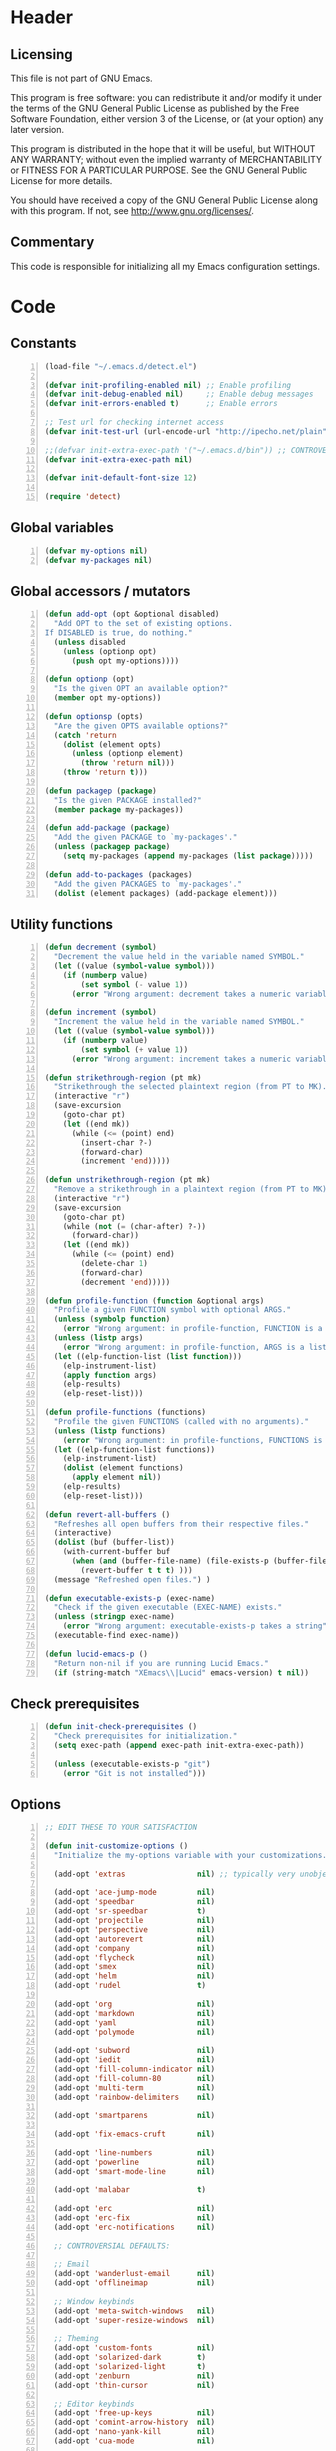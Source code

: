 * Header
** Licensing
This file is not part of GNU Emacs.

This program is free software: you can redistribute it and/or modify
it under the terms of the GNU General Public License as published by
the Free Software Foundation, either version 3 of the License, or
(at your option) any later version.

This program is distributed in the hope that it will be useful,
but WITHOUT ANY WARRANTY; without even the implied warranty of
MERCHANTABILITY or FITNESS FOR A PARTICULAR PURPOSE.  See the
GNU General Public License for more details.

You should have received a copy of the GNU General Public License
along with this program.  If not, see <http://www.gnu.org/licenses/>.

** Commentary
This code is responsible for initializing all my Emacs configuration settings.

* Code
** Constants
#+BEGIN_SRC emacs-lisp +n
(load-file "~/.emacs.d/detect.el")

(defvar init-profiling-enabled nil) ;; Enable profiling
(defvar init-debug-enabled nil)     ;; Enable debug messages
(defvar init-errors-enabled t)      ;; Enable errors

;; Test url for checking internet access
(defvar init-test-url (url-encode-url "http://ipecho.net/plain"))

;;(defvar init-extra-exec-path '("~/.emacs.d/bin")) ;; CONTROVERSIAL
(defvar init-extra-exec-path nil)

(defvar init-default-font-size 12)

(require 'detect)
#+END_SRC
** Global variables
#+BEGIN_SRC emacs-lisp +n
(defvar my-options nil)
(defvar my-packages nil)
#+END_SRC
** Global accessors / mutators
#+BEGIN_SRC emacs-lisp +n
(defun add-opt (opt &optional disabled)
  "Add OPT to the set of existing options.
If DISABLED is true, do nothing."
  (unless disabled
    (unless (optionp opt)
      (push opt my-options))))

(defun optionp (opt)
  "Is the given OPT an available option?"
  (member opt my-options))

(defun optionsp (opts)
  "Are the given OPTS available options?"
  (catch 'return
    (dolist (element opts)
      (unless (optionp element)
        (throw 'return nil)))
    (throw 'return t)))

(defun packagep (package)
  "Is the given PACKAGE installed?"
  (member package my-packages))

(defun add-package (package)
  "Add the given PACKAGE to `my-packages'."
  (unless (packagep package)
    (setq my-packages (append my-packages (list package)))))

(defun add-to-packages (packages)
  "Add the given PACKAGES to `my-packages'."
  (dolist (element packages) (add-package element)))
#+END_SRC
** Utility functions
#+BEGIN_SRC emacs-lisp +n
(defun decrement (symbol)
  "Decrement the value held in the variable named SYMBOL."
  (let ((value (symbol-value symbol)))
    (if (numberp value)
        (set symbol (- value 1))
      (error "Wrong argument: decrement takes a numeric variable symbol"))))

(defun increment (symbol)
  "Increment the value held in the variable named SYMBOL."
  (let ((value (symbol-value symbol)))
    (if (numberp value)
        (set symbol (+ value 1))
      (error "Wrong argument: increment takes a numeric variable symbol"))))

(defun strikethrough-region (pt mk)
  "Strikethrough the selected plaintext region (from PT to MK)."
  (interactive "r")
  (save-excursion
    (goto-char pt)
    (let ((end mk))
      (while (<= (point) end)
        (insert-char ?-)
        (forward-char)
        (increment 'end)))))

(defun unstrikethrough-region (pt mk)
  "Remove a strikethrough in a plaintext region (from PT to MK)."
  (interactive "r")
  (save-excursion
    (goto-char pt)
    (while (not (= (char-after) ?-))
      (forward-char))
    (let ((end mk))
      (while (<= (point) end)
        (delete-char 1)
        (forward-char)
        (decrement 'end)))))

(defun profile-function (function &optional args)
  "Profile a given FUNCTION symbol with optional ARGS."
  (unless (symbolp function)
    (error "Wrong argument: in profile-function, FUNCTION is a symbol"))
  (unless (listp args)
    (error "Wrong argument: in profile-function, ARGS is a list"))
  (let ((elp-function-list (list function)))
    (elp-instrument-list)
    (apply function args)
    (elp-results)
    (elp-reset-list)))

(defun profile-functions (functions)
  "Profile the given FUNCTIONS (called with no arguments)."
  (unless (listp functions)
    (error "Wrong argument: in profile-functions, FUNCTIONS is a list"))
  (let ((elp-function-list functions))
    (elp-instrument-list)
    (dolist (element functions)
      (apply element nil))
    (elp-results)
    (elp-reset-list)))

(defun revert-all-buffers ()
  "Refreshes all open buffers from their respective files."
  (interactive)
  (dolist (buf (buffer-list))
    (with-current-buffer buf
      (when (and (buffer-file-name) (file-exists-p (buffer-file-name)) (not (buffer-modified-p)))
        (revert-buffer t t t) )))
  (message "Refreshed open files.") )

(defun executable-exists-p (exec-name)
  "Check if the given executable (EXEC-NAME) exists."
  (unless (stringp exec-name)
    (error "Wrong argument: executable-exists-p takes a string"))
  (executable-find exec-name))

(defun lucid-emacs-p ()
  "Return non-nil if you are running Lucid Emacs."
  (if (string-match "XEmacs\\|Lucid" emacs-version) t nil))
#+END_SRC
** Check prerequisites
#+BEGIN_SRC emacs-lisp +n
(defun init-check-prerequisites ()
  "Check prerequisites for initialization."
  (setq exec-path (append exec-path init-extra-exec-path))

  (unless (executable-exists-p "git")
    (error "Git is not installed")))
#+END_SRC
** Options
#+BEGIN_SRC emacs-lisp +n
;; EDIT THESE TO YOUR SATISFACTION

(defun init-customize-options ()
  "Initialize the my-options variable with your customizations."

  (add-opt 'extras                nil) ;; typically very unobjectionable stuff

  (add-opt 'ace-jump-mode         nil)
  (add-opt 'speedbar              nil)
  (add-opt 'sr-speedbar           t)
  (add-opt 'projectile            nil)
  (add-opt 'perspective           nil)
  (add-opt 'autorevert            nil)
  (add-opt 'company               nil)
  (add-opt 'flycheck              nil)
  (add-opt 'smex                  nil)
  (add-opt 'helm                  nil)
  (add-opt 'rudel                 t)

  (add-opt 'org                   nil)
  (add-opt 'markdown              nil)
  (add-opt 'yaml                  nil)
  (add-opt 'polymode              nil)

  (add-opt 'subword               nil)
  (add-opt 'iedit                 nil)
  (add-opt 'fill-column-indicator nil)
  (add-opt 'fill-column-80        nil)
  (add-opt 'multi-term            nil)
  (add-opt 'rainbow-delimiters    nil)

  (add-opt 'smartparens           nil)

  (add-opt 'fix-emacs-cruft       nil)

  (add-opt 'line-numbers          nil)
  (add-opt 'powerline             nil)
  (add-opt 'smart-mode-line       nil)

  (add-opt 'malabar               t)

  (add-opt 'erc                   nil)
  (add-opt 'erc-fix               nil)
  (add-opt 'erc-notifications     nil)

  ;; CONTROVERSIAL DEFAULTS:

  ;; Email
  (add-opt 'wanderlust-email      nil)
  (add-opt 'offlineimap           nil)

  ;; Window keybinds
  (add-opt 'meta-switch-windows   nil)
  (add-opt 'super-resize-windows  nil)

  ;; Theming
  (add-opt 'custom-fonts          nil)
  (add-opt 'solarized-dark        t)
  (add-opt 'solarized-light       t)
  (add-opt 'zenburn               nil)
  (add-opt 'thin-cursor           nil)

  ;; Editor keybinds
  (add-opt 'free-up-keys          nil)
  (add-opt 'comint-arrow-history  nil)
  (add-opt 'nano-yank-kill        nil)
  (add-opt 'cua-mode              nil)

  ;; Indentation
  (add-opt 'indent-spaces         nil)
  (add-opt 'electric-indent       nil)
  (add-opt 'haskell-indent-simple t)
  (add-opt 'sane-c-tab-width      nil)

  ;; Misc
  (add-opt 'term-mode-switch      nil)
  (add-opt 'undo-tree             t)

  (message "Available options: %S" my-options))
#+END_SRC
** CEDET fix
#+BEGIN_SRC emacs-lisp +n
;;(require 'cl)

;;(when (file-accessible-directory-p "~/.emacs.d/el-get/cedet-devel")
;;  (setq load-path (cl-remove-if (lambda (x) (string-match-p "cedet" x)) load-path))
;;  (load-file "~/.emacs.d/el-get/cedet-devel/cedet-devel-load.el"))
#+END_SRC
** Packages
#+BEGIN_SRC emacs-lisp +n
(defun init-generate-packages ()
  "Generate the list of packages to install."
  (add-to-packages '(cedet-devel el-get let-alist tramp diminish delight))

  (when (optionp 'extras)                 (add-package 'help-fns+)
                                          (add-package 'git-auto-commit-mode))

  (when (optionp 'perspective)            (add-package 'perspective))
  (when (optionp 'projectile)             (add-package 'projectile))

  (when (optionp 'iedit)                  (add-package 'iedit))
  (when (optionp 'fill-column-indicator)  (add-package 'fill-column-indicator))
  (when (optionp 'multi-term)             (add-package 'multi-term))
  (when (optionp 'rainbow-delimiters)     (add-package 'rainbow-delimiters))
  (when (optionp 'sr-speedbar)            (add-package 'sr-speedbar))
  (when (optionp 'ace-jump-mode)          (add-package 'ace-jump-mode))

  (when (optionp 'wanderlust-email)       (add-package 'wanderlust))
  (when (optionp 'offlineimap)            (add-package 'offlineimap))

  (when (optionp 'org)                    (add-package 'org-mode))
  (when (optionp 'org-trello)             (add-package 'org-trello))
  (when (optionp 'yaml)                   (add-package 'yaml-mode))
  (when (optionp 'markdown)               (add-package 'markdown-mode))
  (when (optionp 'polymode)               (add-package 'polymode))

  (when (optionp 'rudel)                  (add-package 'rudel))
  (when (optionp 'smartparens)            (add-package 'smartparens))
  (when (optionp 'flycheck)               (add-package 'flycheck))
  (when (optionp 'undo-tree)              (add-package 'undo-tree))

  (when (or (optionp 'solarized-dark)
            (optionp 'solarized-light))   (add-package 'color-theme-solarized))
  (when (optionp 'zenburn)                (add-package 'color-theme-zenburn))
  (when (optionp 'powerline)              (add-package 'powerline))
  (when (optionp 'smart-mode-line)        (add-package 'smart-mode-line))

  (when (optionp 'smex)                   (add-package 'smex))
  (when (optionp 'company)                (add-package 'company-mode))
  (when (optionp 'yasnippet)              (add-package 'yasnippet))
  (when (optionp 'helm)                   (add-package 'helm))
  (when (optionp 'flx)                    (add-to-packages '(flx flx-ido)))

  (when (capabilityp "lang-haskell")      (add-to-packages '(haskell-mode
                                                             flycheck-haskell
                                                             company-ghc
                                                             ghc-mod
                                                             hi2)))
  (when (capabilityp "vcs-git")           (add-package 'magit))
  (when (capabilityp "lang-ledger")       (add-package 'ledger-mode))
  (when (capabilityp "lang-latex")        (add-package 'auctex))
  (when (capabilityp "lang-ocaml")        (add-to-packages '(utop
                                                             tuareg-mode)))
  (when (capabilityp "lang-nix")          (add-package 'nix-mode))
  (when (capabilityp "lang-purescript")   (add-package 'purescript-mode))
;;  (when (capabilityp "lang-elm")          (add-package 'elm-mode))
  (when (capabilityp "lang-kframework")   (add-package 'k3-mode))
  (when (capabilityp "lang-chicken")      (add-package 'geiser))
  (when (capabilityp "lang-guile")        (add-package 'geiser))
  (when (capabilityp "lang-racket")       (add-package 'geiser))
  (when (capabilityp "lang-zsh")          (add-package 'zlc))
  (when (capabilityp "util-pmd")          (add-package 'flycheck-pmd))
  (when (capabilityp "lang-java")         (add-to-packages '(scala-mode
                                                             groovy-mode
                                                             javadoc-help
                                                             javadoc-lookup
                                                             javaimp)))
  (when (and (capabilitiesp '("lang-java" "lang-groovy" "build-gradle"))
             (optionp 'malabar))          (add-package 'malabar-mode))

  (delete-dups my-packages)

  (message "Packages to install: %s" my-packages))
#+END_SRC
** el-get setup
#+BEGIN_SRC emacs-lisp +n
(defun init-setup-el-get ()
  "Check if el-get is installed, and, if not, install it."
  (add-to-list 'load-path "~/.emacs.d/el-get/el-get")

  (unless (require 'el-get nil t)
    (unless (capabilityp "internet")
      (error "No internet connection available, cannot install el-get"))
    (with-current-buffer
        (url-retrieve-synchronously
         "https://github.com/dimitri/el-get/raw/master/el-get-install.el")
      (goto-char (point-max))
      (eval-print-last-sexp)))

  (require 'el-get)

  (defvar el-get-recipe-path)
  (add-to-list 'el-get-recipe-path "~/.emacs.d/el-get-user/recipes"))

(defun init-sync-packages ()
  "Make the installed packages consistent with the contents of `my-packages'."
  (el-get 'sync my-packages)
  (el-get-cleanup my-packages)
  (el-get-bundle flycheck-maven
    :description "Flycheck support for Maven"
    :type git
    :url "file:///home/remy/Documents/NotWork/Projects/EmacsLisp/flycheck-maven"
    :features flycheck-maven))

(defun init-update-packages ()
  "Update all packages."
  (el-get-update-all))
#+END_SRC
** Require miscellaneous modules
#+BEGIN_SRC emacs-lisp +n
(defun init-require-modules ()
  "Require necessary modules for init.el."
  (require 'term)
  (when (optionp 'erc)
    (require 'erc))
  (when (optionp 'extras)
    (require 'help-fns+))
  (when (optionp 'polymode)
    (require 'poly-R)
    (require 'poly-markdown))
  (when (optionp 'flycheck)
    (require 'flycheck))
  (when (optionp 'rainbow-delimiters)
    (require 'rainbow-delimiters))
  (when (optionp 'smartparens)
    (require 'smartparens-config))
  (when (optionp 'powerline)
    (require 'powerline))
  (when (optionp 'smart-mode-line)
    (require 'smart-mode-line))
  (when (optionp 'smex)
    (require 'smex))
  (when (optionp 'company)
    (require 'company))
  (when (optionp 'ace-jump-mode)
    (require 'ace-jump-mode))
  (when (optionp 'helm)
    (require 'helm))
  (when (optionp 'sr-speedbar)
    (require 'sr-speedbar))
  (when (optionp 'perspective)
    (require 'perspective))
  (when (and (optionp 'projectile)
             (optionp 'perspective))
    (require 'persp-projectile))
  (when (optionp 'comint-arrow-history)
    (require 'comint))
  (when (optionp 'undo-tree)
    (require 'undo-tree))

  (when (capabilityp "exec-haskell")
    (require 'haskell-mode)
    (require 'haskell-interactive-mode)
    (require 'haskell-simple-indent)
    (require 'hi2))

  (when (capabilityp "exec-lilypond") (require 'lilypond-mode)))
#+END_SRC
** Theming
#+BEGIN_SRC emacs-lisp +n
(defun init-theme-options ()
  "Initialize graphical/theme-related options."

  ;; Disable various annoyances that come with Emacs
  (when (and (capabilityp "graphics") (optionp 'fix-emacs-cruft))
    (setq inhibit-splash-screen t)
    (column-number-mode 1)
    (tool-bar-mode -1)
    (scroll-bar-mode -1)
    (menu-bar-mode -1))

  ;; Set default frame font
  (when (and (capabilityp "graphics") (optionp 'custom-fonts))
    (defvar init-default-font
      (cond ((capabilityp "font-inconsolata")   "Inconsolata")
            ((capabilityp "font-menlo")         "Menlo")
            ((capabilityp "font-meslo")         "Meslo")
            ((capabilityp "font-dejavu")        "DejaVu Sans Mono")
            ((capabilityp "font-freefont")      "FreeMono")
            ((capabilityp "font-liberation")    "Liberation Mono")
            ((capabilityp "font-sourcecodepro") "Source Code Pro")
            ((capabilityp "font-luxi")          "Luxi Mono")
            ((capabilityp "font-consolas")      "Consolas")))
    (setq default-frame-alist
          (list (cons 'font (format "%s-%d"
                                    init-default-font
                                    init-default-font-size)))))

  ;; Line numbers
  (when (and (capabilityp "graphics") (optionp 'line-numbers))
    (line-number-mode 1)
    (global-hl-line-mode)
    (global-linum-mode 1)
    (setq-default linum-format "%4d \u2502"))

  (defun linum-disable ()
    "Disable line numbers"
    (interactive)
    (linum-mode -1))

  ;; Disable line numbers for various modes
  (when (and (capabilityp "graphics") (optionp 'line-numbers))
    (add-hook 'term-mode-hook                  'linum-disable)
    (add-hook 'Info-mode-hook                  'linum-disable)
    (add-hook 'package-menu-mode-hook          'linum-disable)
    (when (optionp 'multi-term)
      (add-hook 'multi-term-mode-hook          'linum-disable))
    (when (capabilityp "exec-haskell")
      (add-hook 'haskell-interactive-mode-hook 'linum-disable))
    (when (optionp 'speedbar)
      (add-hook 'speedbar-mode-hook            'linum-disable))
    (when (optionp 'sr-speedbar)
      (add-hook 'sr-speedbar-mode-hook         'linum-disable)))

  ;; Set fill-column-indicator to blue and enable in prog-mode
  (when (optionp 'fill-column-indicator)
    (add-hook 'prog-mode-hook (lambda ()
                                (interactive)
                                (defvar fci-rule-color)
                                (setq fci-rule-color "lightblue")))
    (add-hook 'prog-mode-hook 'fci-mode))

  ;; Set fill-column to 80 by default
  (when (optionp 'fill-column-80)
    (setq-default fill-column 80))

  ;; Disable horizontal autoscroll in sr-speedbar
  (when (optionp 'sr-speedbar)
    (defvar disable-auto-hscroll (lambda () (setq auto-hscroll-mode nil)))
    (add-hook 'sr-speedbar-mode-hook         disable-auto-hscroll))

  ;; Enable zenburn theme
  (when (optionp 'zenburn)
    (load-theme 'zenburn t))

  ;; Enable solarized-light theme
  (when (optionp 'solarized-light)
    (load-theme 'solarized-light t))

  ;; Enable solarized-dark theme
  (when (optionp 'solarized-dark)
    (load-theme 'solarized-dark t))

  ;; Thin cursor
  (when (and (capabilityp "graphics") (optionp 'thin-cursor))
    (setq-default cursor-type 'bar))

  ;; Enable Powerline modeline
  (when (optionp 'powerline)
    (powerline-default-theme))

  ;; Smart mode line
  (when (optionp 'smart-mode-line)
    (setq-default sml/no-confirm-load-theme t)
    (sml/setup)))
#+END_SRC
** Editing
#+BEGIN_SRC emacs-lisp +n
(defun init-editing-options ()
  "Initialize editing options."

  ;; Move by subword in CamelCase
  (when (optionp 'subword)
    (global-subword-mode))

  ;; Auto-revert buffers every so often
  (when (optionp 'autorevert)
    (global-auto-revert-mode)
    (defvar auto-revert-check-vc-info t))

  ;; Smarter editing with matching delimiters
  (when (optionp 'smartparens)
    (smartparens-global-mode)
    (show-smartparens-global-mode))

  ;; On-the-fly syntax checking
  (when (optionp 'flycheck)
    (global-flycheck-mode))

  ;; Add multiple "perspectives" for buffers (i.e.: workspaces)
  (when (optionp 'perspective)
    (persp-mode)
    (persp-turn-on-modestring))

  ;; Indent automagically
  (when (optionp 'electric-indent)
    (electric-indent-mode +1))

  ;; Simple indentation for Haskell
  (when (optionp 'haskell-indent-simple)
    (turn-on-haskell-simple-indent))

  ;; Better autocompletion
  (when (optionp 'company)
    (global-company-mode))

  ;; Better minibuffer autocompletion
  (when (optionp 'smex)
    (smex-initialize))

  ;; Available modes for geiser
  (when (packagep 'geiser)
    (defvar geiser-active-implementations)
    (setq geiser-active-implementations '())
    (when (capabilityp "lang-racket")
      (add-to-list 'geiser-active-implementations 'racket))
    (when (capabilityp "lang-guile")
      (add-to-list 'geiser-active-implementations 'guile))
    (when (capabilityp "lang-chicken")
      (add-to-list 'geiser-active-implementations 'chicken)))

  ;; Allow X11 copy-and-paste into buffers
  (when (capabilityp "graphics-x11")
    (setq x-select-enable-clipboard t))

  ;; Disable indenting with tabs by default
  (when (optionp 'indent-spaces)
    (setq-default indent-tabs-mode nil))

  ;; Enable undo-tree
  (when (optionp 'undo-tree)
    (global-undo-tree-mode))

  ;; Scroll compilation output
  (setq-default compilation-scroll-output t)

  ;; Set C tab width to 4
  (when (optionp 'sane-c-tab-width)
    (defvar c-default-style "linux")
    (setq-default c-basic-offset 4
                  tab-width 4))

  ;; Enable malabar-mode
  (when (and (capabilitiesp '("exec-jdk" "exec-groovy" "exec-gradle"))
             (optionp 'malabar))
    (add-hook 'after-init-hook 'activate-malabar-mode)))
#+END_SRC
** Keybindings
#+BEGIN_SRC emacs-lisp +n
(defun init-keyboard-options ()
  "Initialize keyboard options."

  (when (optionp 'fix-emacs-cruft)
    ;; What is this, vim? We don't use <insert> here.
    (global-unset-key (kbd "<insert>"))

    ;; Fix C-z weirdness
    (global-unset-key (kbd "C-z"))

    ;; Make C-x C-b a synonym for C-x b
    (global-set-key (kbd "C-x C-b") 'switch-to-buffer)

    ;; Add lambda key
    (global-set-key (kbd "C-|") (lambda ()
                                  (interactive)
                                  (insert-char ?λ)))

    ;; Fix Ctrl-PgUp and Ctrl-PgDown weirdness
    (global-unset-key (kbd "C-<next>"))
    (global-set-key (kbd "C-<next>") 'scroll-down-command)
    (global-set-key (kbd "C-<prior>") 'scroll-up-command)

    ;; Fix C-x C-k and C-x f not being the same as C-x k and C-x C-f respectively
    (global-set-key (kbd "C-x C-k") 'kill-buffer)
    (global-set-key (kbd "C-x f") 'find-file)

    ;; Useful shortcuts for compile
    (global-set-key [f5] 'compile)
    (global-set-key [f6] 'recompile)

    ;; Shortcut for goto-line
    (global-set-key (kbd "M-g") 'goto-line)

    ;; Shortcuts for replace-regexp and align-regexp
    (global-set-key (kbd "M-[") 'replace-regexp)
    (global-set-key (kbd "M-]") 'align-regexp))

  ;; Nano-style line killing/yanking
  (when (optionp 'nano-yank-kill)
    (global-set-key (kbd "C-k") 'kill-whole-line)
    (global-set-key (kbd "C-u") 'yank))

  ;; Resize windows with super + arrow keys
  (when (optionp 'super-resize-windows)
    (global-set-key (kbd "s-<left>")  'shrink-window-horizontally)
    (global-set-key (kbd "s-<right>") 'enlarge-window-horizontally)
    (global-set-key (kbd "s-<down>")  'shrink-window)
    (global-set-key (kbd "s-<up>")    'enlarge-window))

  ;; Switch windows with meta + arrow keys
  (when (optionp 'meta-switch-windows)
    (windmove-default-keybindings 'meta)
    (defvar windmove-wrap-around t))

  ;; Free up some keys for keybindings
  (when (optionp 'free-up-keys)
    (global-unset-key (kbd "C-a")))

  ;; Up and down arrow work as you would expect for comint shells
  (when (optionp 'comint-arrow-history)
    (defun comint-after-character-insert-fix ()
      "Reset point to the terminal prompt, but only in `comint'-derived modes."
      (interactive)
      (when (and (derived-mode-p 'comint-mode)
                 (not (comint-after-pmark-p)))
        (let ((c (preceding-char)))
          (delete-backward-char 1)
          (goto-char (point-max))
          (insert-char c))))

    (defun enable-comint-keyboard-fixes ()
      "Enable fixes for `comint'-derived mode key maps."
      (interactive)
      (add-hook 'post-self-insert-hook 'comint-after-character-insert-fix))

    (defun disable-comint-keyboard-fixes ()
      "Disable fixes for `comint'-derived mode key maps."
      (interactive)
      (remove-hook 'post-self-insert-hook 'comint-after-character-insert-fix))

    (enable-comint-keyboard-fixes)

    (defun comint-jump-to-end-and-up ()
      "Jump to end of buffer and run (`comint-previous-input' 1)"
      (interactive)
      (goto-char (point-max))
      (comint-previous-input 1))

    (defun comint-jump-to-end-and-down ()
      "Jump to end of buffer and run (`comint-next-input' 1)"
      (interactive)
      (goto-char (point-max))
      (comint-next-input 1))

    (defun comint-jump-to-end-and-send (&optional x)
      "Jump to end of buffer and run `comint-send-input'"
      (interactive)
      (goto-char (point-max))
      (if x (x) (comint-send-input)))

    (define-key comint-mode-map     (kbd "<up>") 'comint-jump-to-end-and-up)
    (define-key comint-mode-map   (kbd "<down>") 'comint-jump-to-end-and-down)
    (define-key comint-mode-map      (kbd "RET") 'comint-jump-to-end-and-send))

  ;; GNU screen-style keybindings for perspective
  (when (optionp 'perspective)
    (global-set-key (kbd "C-a s") 'persp-switch)
    (global-set-key (kbd "C-a b") 'persp-add-buffer)
    (global-set-key (kbd "C-a a") 'persp-rename)
    (global-set-key (kbd "C-a k") 'persp-kill)
    (global-set-key (kbd "C-a C-s") 'persp-switch)
    (global-set-key (kbd "C-a C-b") 'persp-add-buffer)
    (global-set-key (kbd "C-a C-a") 'persp-rename)
    (global-set-key (kbd "C-a C-k") 'persp-kill))

  ;; Enable smex on M-x, M-X, and <menu>
  (when (optionp 'smex)
    (global-set-key (kbd "M-x") 'smex)
    (global-set-key (kbd "M-X") 'smex-major-mode-commands)
    (global-set-key (kbd "<menu>") 'smex))

  ;; Enable CUA keybindings
  (when (optionp 'cua-mode)
    (cua-mode))

  ;; Switch between line and char mode in term with C-'
  (when (optionp 'term-mode-switch)
    (define-key term-raw-map  (kbd "C-'") 'term-line-mode)
    (define-key term-mode-map (kbd "C-'") 'term-char-mode))

  ;; Misc keybindings
  (when (optionp 'ace-jump-mode)
    (define-key global-map (kbd "C-c SPC") 'ace-jump-mode))
  (when (capabilityp "exec-haskell")
    (define-key
      haskell-interactive-mode-map
      (kbd "C-c C-t")
      'haskell-mode-show-type-at)))
#+END_SRC
** Hook utility functions
#+BEGIN_SRC emacs-lisp +n
(defun hook-select-flycheck-checker (checker)
  "Select a flycheck checker (CHECKER) in a hook."
  `(lambda () (interactive) (flycheck-select-checker ',checker)))

(defun create-dtw-hook ()
  "Deletes trailing whitespace on save in a hook."
  '(lambda () (add-hook 'write-contents-functions
                        (lambda () (save-excursion (delete-trailing-whitespace))))))

(defun create-untabify-hook ()
  "Untabifies on save in a hook."
  '(lambda () (add-hook 'write-contents-functions
                        (lambda () (save-excursion (untabify))))))

(defun minibuffer-smartparens-mode ()
  "Run the function `smartparens-mode' in the minibuffer, during `eval-expression'."
  '(lambda () (when (eq this-command 'eval-expression) (smartparens-mode))))

(defun do-nothing ()
  "Do nothing, interactively."
  (interactive)
  nil)

(defun make-buffer-unsaveable ()
  "Make the current buffer unsaveable, but still editable.
It will still prompt you to save on exit, if a file is associated
with the buffer in which this was run."
  (interactive)
  ;; FIXME: couldn't find a way to make this work that wasn't annoying
  ;; (local-set-key (kbd "C-x C-s") 'do-nothing)
  ;; (setq buffer-read-only t)
  ;; (setq inhibit-read-only t)
  )

(defun make-buffer-saveable ()
  "Revert the effects of `make-buffer-unsaveable'."
  (interactive)
  (local-unset-key (kbd "C-x C-s"))
  (setq buffer-read-only nil)
  (setq inhibit-read-only nil))

;;(defun guile-fixes ()
;;  "Fixes for `scheme-mode' / guile."
;;  (interactive)
;;  ())

(defun uniq-region (start end)
  "Find duplicate lines in region START to END keeping first occurrence."
  (interactive "*r")
  (save-excursion
    (let ((end (copy-marker end)))
      (while
          (progn
            (goto-char start)
            (re-search-forward "^\\(.*\\)\n\\(\\(.*\n\\)*\\)\\1\n" end t))
        (replace-match "\\1\n\\2")))))
#+END_SRC
** Hooks
#+BEGIN_SRC emacs-lisp +n
(defun init-hooks ()
  "Initialize hook options."
  (when (and (optionsp '(offlineimap wanderlust-email))
             (capabilityp "internet"))
    (add-hook 'wl-hook 'offlineimap))
  (add-hook 'java-mode-hook                (hook-select-flycheck-checker 'java-pmd))
  (add-hook 'java-mode-hook                (create-dtw-hook))
  (add-hook 'lisp-mode-hook                (create-dtw-hook))
  (add-hook 'scheme-mode-hook              (create-dtw-hook))
  (add-hook 'comint-mode-hook              'make-buffer-unsaveable)
  (add-hook 'minibuffer-setup-hook         (minibuffer-smartparens-mode))
  (add-hook 'prog-mode-hook                'rainbow-delimiters-mode)
  (add-hook 'haskell-mode-hook             'turn-on-hi2)
  (add-hook 'haskell-mode-hook             'interactive-haskell-mode)
  (add-hook 'flycheck-mode-hook            'flycheck-haskell-setup))
#+END_SRC
** Miscellaneous
#+BEGIN_SRC emacs-lisp +n
(when (optionp 'erc-fix)
  (add-to-list 'erc-modules 'readonly)
  (add-to-list 'erc-modules 'ring)
  (add-to-list 'erc-modules 'spelling))

(when (optionp 'erc-notifications)
  (add-to-list 'erc-modules 'notifications))

(defun init-fix-miscellany ()
  "Fix miscellaneous problems in Emacs."
  (when (optionp 'fix-emacs-cruft)
    ;; Autosave into ~/.emacs.d/backups
    (setq backup-directory-alist
          `(("." . ,(expand-file-name "~/.emacs.d/backups"))))

    ;; Save all tempfiles in $TMPDIR/emacs$UID/
    (defconst emacs-tmp-dir (format "%s/%s%s/"
                                    temporary-file-directory
                                    "emacs"
                                    (user-uid)))
    (setq auto-save-file-name-transforms `((".*" ,emacs-tmp-dir t)))
    (setq auto-save-list-file-prefix emacs-tmp-dir)

    ;; Enable the upcase-region command
    (put 'upcase-region 'disabled nil)))
#+END_SRC
** Run everything
#+BEGIN_SRC emacs-lisp +n
(defun init-run-functions (functions)
  "Run some FUNCTIONS with profiling/debug/errors depending on the settings."
  (unless (listp functions)
    (error "Wrong argument: init-run-functions takes a list of functions"))
  (let ((run-funcs (lambda ()
                     (if init-profiling-enabled
                         (profile-functions functions)
                       (progn (dolist (element functions)
                                (apply element nil)))))))
    (if init-errors-enabled
        (apply run-funcs nil)
      (ignore-errors (apply run-funcs nil)))))

(init-run-functions '(init-check-prerequisites
                      init-customize-options
                      init-generate-packages
                      init-setup-el-get
                      init-sync-packages
                      init-require-modules
                      init-theme-options
                      init-editing-options
                      init-keyboard-options
                      init-hooks
                      init-fix-miscellany))

(setq-default flycheck-emacs-lisp-load-path load-path)
#+END_SRC
** Commented out code for backup
#+BEGIN_SRC emacs-lisp +n
;; (defgroup erc-away nil
;;   "Automatically set yourself as away through various means."
;;   :group 'erc)
;;
;; (defcustom erc-away-check-idle-time-command t
;;   "The shell command to run to determine the current idle time."
;;   "xprintidle-ng"
;;   :type 'string
;;   :group 'erc-away)
;;
;; (defcustom erc-away-idle-timeout t
;;   "The amount of time in seconds a user must be idle to trigger an away status."
;;   240
;;   :type 'number
;;   :group 'erc-away)
;;
;; (defcustom erc-away-check-delay t
;;   "The amount of time in seconds between idle time checks."
;;   60
;;   :type 'number
;;   :group 'erc-away)
;;
;; (defcustom erc-away-message t
;;   "The away message to set automatically with `erc-away'."
;;   "Currently AFK."
;;   :type 'string
;;   :group 'erc-away)
;;
;; (defvar erc-away-initialize-hook nil
;;   "This hook is run when `erc-away' is initialized.")
;;
;; (defvar erc-away-pre-leave-hook nil
;;   "This hook is run before `erc-away' sets you as having left.")
;;
;; (defvar erc-away-pre-return-hook nil
;;   "This hook is run before `erc-away' sets you as having returned.")
;;
;; (defvar erc-away-post-leave-hook nil
;;   "This hook is run after `erc-away' sets you as having left.")
;;
;; (defvar erc-away-post-return-hook nil
;;   "This hook is run after `erc-away' sets you as having returned.")
;;
;; (defun erc-away/check-idle-time-command ()
;;   "Return the output of running `erc-away-check-idle-time-command' in a shell."
;;   (shell-command-to-string erc-away-check-idle-time-command))
;;
;; (defun erc-away/get-idle-time ()
;;   "Get the current idle time in seconds by parsing the output of
;; `erc-away/check-idle-time-command'."
;;   (/ (string-to-number (erc-away/check-idle-time-command))
;;      1000.0))
;;
;; (defun erc-away/idlep ()
;;   "Is the user currently away according to `erc-away'?"
;;   (> (erc-away/get-idle-time) erc-away-idle-timeout))
;;
;; (defun erc-away/awayp ()
;;   "Is the user currently away on IRC?"
;;   (if (erc-away-time) t nil))
;;
;; (defun erc-away/leave ()
;;   "Set yourself as away."
;;   (run-hooks 'erc-away-pre-leave-hook)
;;   (erc-cmd-AWAY erc-away-message)
;;   (run-hooks 'erc-away-post-leave-hook))
;;
;; (defun erc-away/return ()
;;   "Unset yourself as away."
;;   (run-hooks 'erc-away-pre-return-hook)
;;   (erc-cmd-AWAY "")
;;   (run-hooks 'erc-away-post-return-hook))
;;
;; (defun erc-away/sync-away ()
;;   "If we are currently idle, and we are not away on IRC, run `erc-away/leave'.
;; If we are not currently idle, and we are away on IRC, run `erc-away/return'."
;;   (let ((erc-is-away (erc-away/erc-awayp)))
;;     (if (erc-away/idlep)
;;         (when erc-is-away (erc-away/leave))
;;       (unless erc-is-away (erc-away/return))))
;;
;; (defun erc-away/initialize ()
;;   (run-hooks 'erc-away-initialize-hook)
;;   (run-at-time t erc-away-check-delay 'erc-away/sync-away))
;;
;; (quail-define-rules
;;  ("\\fraka" #X1D586)
;;  ("\\frakb" #X1D587)
;;  ("\\frakc" #X1D588)
;;  ("\\frakd" #X1D589)
;;  ("\\frake" #X1D58A)
;;  ("\\frakf" #X1D58B)
;;  ("\\frakg" #X1D58C)
;;  ("\\frakh" #X1D58D)
;;  ("\\fraki" #X1D58E)
;;  ("\\frakj" #X1D58F)
;;  ("\\frakk" #X1D590)
;;  ("\\frakl" #X1D591)
;;  ("\\frakm" #X1D592)
;;  ("\\frakn" #X1D593)
;;  ("\\frako" #X1D594)
;;  ("\\frakp" #X1D595)
;;  ("\\frakq" #X1D596)
;;  ("\\frakr" #X1D597)
;;  ("\\fraks" #X1D598)
;;  ("\\frakt" #X1D599)
;;  ("\\fraku" #X1D59A)
;;  ("\\frakv" #X1D59B)
;;  ("\\frakw" #X1D59C)
;;  ("\\frakx" #X1D59D)
;;  ("\\fraky" #X1D59E)
;;  ("\\frakz" #X1D59F)
;;  ("\\frakA" #X1D56C)
;;  ("\\frakB" #X1D56D)
;;  ("\\frakC" #X1D56E)
;;  ("\\frakD" #X1D56F)
;;  ("\\frakE" #X1D570)
;;  ("\\frakF" #X1D571)
;;  ("\\frakG" #X1D572)
;;  ("\\frakH" #X1D573)
;;  ("\\frakI" #X1D574)
;;  ("\\frakJ" #X1D575)
;;  ("\\frakK" #X1D576)
;;  ("\\frakL" #X1D577)
;;  ("\\frakM" #X1D578)
;;  ("\\frakN" #X1D579)
;;  ("\\frakO" #X1D57A)
;;  ("\\frakP" #X1D57B)
;;  ("\\frakQ" #X1D57C)
;;  ("\\frakR" #X1D57D)
;;  ("\\frakS" #X1D57E)
;;  ("\\frakT" #X1D57F)
;;  ("\\frakU" #X1D580)
;;  ("\\frakV" #X1D581)
;;  ("\\frakW" #X1D582)
;;  ("\\frakX" #X1D583)
;;  ("\\frakY" #X1D584)
;;  ("\\frakZ" #X1D585))
#+END_SRC
